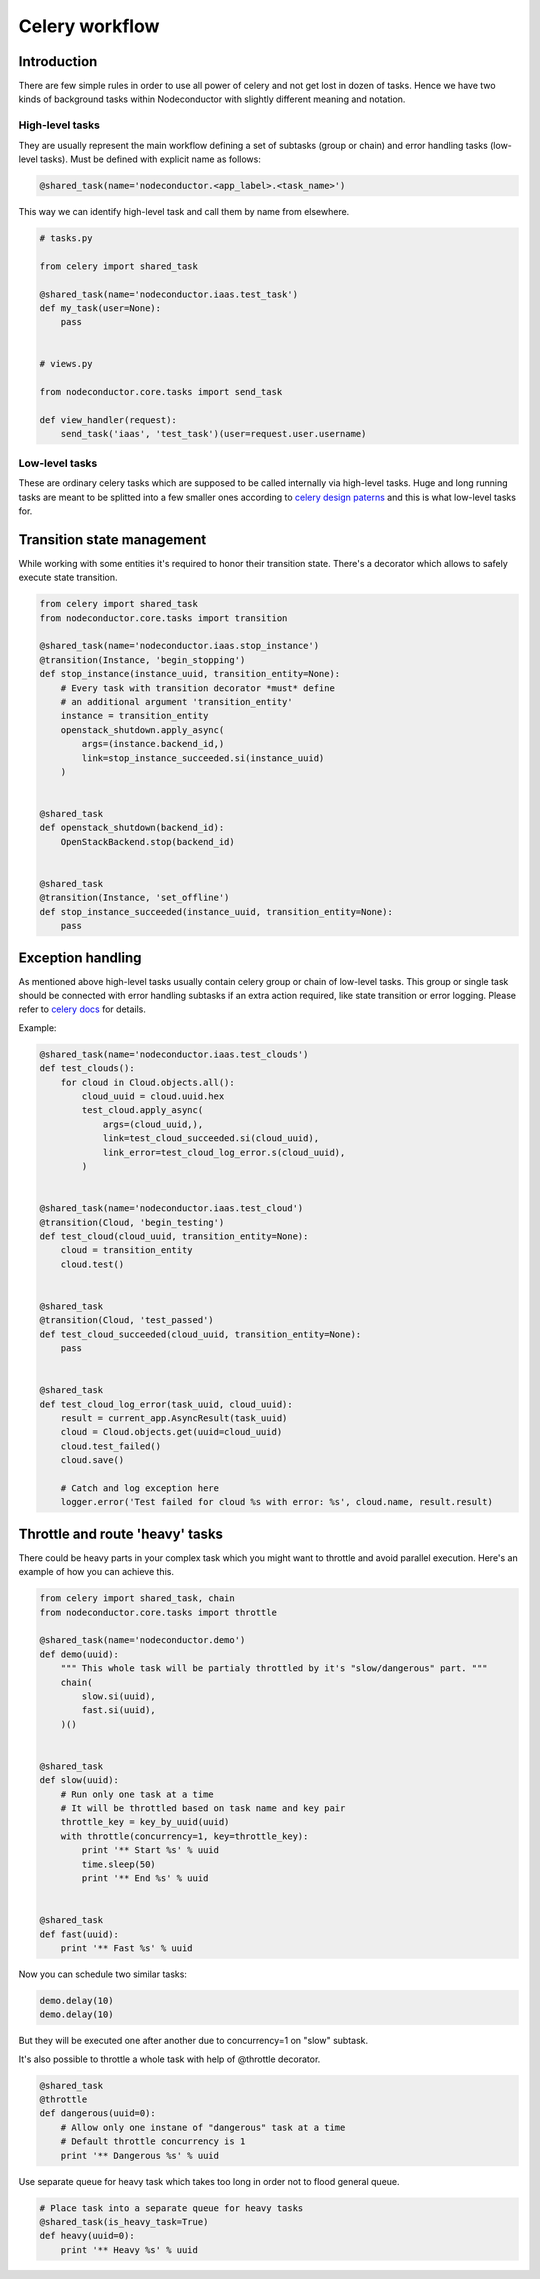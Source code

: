 Celery workflow
===============

Introduction
------------

There are few simple rules in order to use all power of celery and not get lost in dozen of tasks.
Hence we have two kinds of background tasks within Nodeconductor with slightly different meaning and notation.

High-level tasks
^^^^^^^^^^^^^^^^

They are usually represent the main workflow defining a set of subtasks (group or chain)
and error handling tasks (low-level tasks).
Must be defined with explicit name as follows:

.. code-block:: python

    @shared_task(name='nodeconductor.<app_label>.<task_name>')

This way we can identify high-level task and call them by name from elsewhere.

.. code-block:: python

    # tasks.py

    from celery import shared_task

    @shared_task(name='nodeconductor.iaas.test_task')
    def my_task(user=None):
        pass


    # views.py

    from nodeconductor.core.tasks import send_task

    def view_handler(request):
        send_task('iaas', 'test_task')(user=request.user.username)

Low-level tasks
^^^^^^^^^^^^^^^

These are ordinary celery tasks which are supposed to be called internally via high-level tasks.
Huge and long running tasks are meant to be splitted into a few smaller ones according to
`celery design paterns <http://celery.readthedocs.org/en/latest/userguide/canvas.html>`_
and this is what low-level tasks for.

Transition state management
---------------------------

While working with some entities it's required to honor their transition state.
There's a decorator which allows to safely execute state transition.

.. code-block:: python

    from celery import shared_task
    from nodeconductor.core.tasks import transition

    @shared_task(name='nodeconductor.iaas.stop_instance')
    @transition(Instance, 'begin_stopping')
    def stop_instance(instance_uuid, transition_entity=None):
        # Every task with transition decorator *must* define
        # an additional argument 'transition_entity'
        instance = transition_entity
        openstack_shutdown.apply_async(
            args=(instance.backend_id,)
            link=stop_instance_succeeded.si(instance_uuid)
        )


    @shared_task
    def openstack_shutdown(backend_id):
        OpenStackBackend.stop(backend_id)


    @shared_task
    @transition(Instance, 'set_offline')
    def stop_instance_succeeded(instance_uuid, transition_entity=None):
        pass

Exception handling
------------------

As mentioned above high-level tasks usually contain celery group or chain of low-level tasks.
This group or single task should be connected with error handling subtasks if an extra action required,
like state transition or error logging. Please refer to `celery docs <http://celery.readthedocs.org/en/latest/userguide/calling.html#linking-callbacks-errbacks>`_ for details.

Example:

.. code-block:: python

    @shared_task(name='nodeconductor.iaas.test_clouds')
    def test_clouds():
        for cloud in Cloud.objects.all():
            cloud_uuid = cloud.uuid.hex
            test_cloud.apply_async(
                args=(cloud_uuid,),
                link=test_cloud_succeeded.si(cloud_uuid),
                link_error=test_cloud_log_error.s(cloud_uuid),
            )


    @shared_task(name='nodeconductor.iaas.test_cloud')
    @transition(Cloud, 'begin_testing')
    def test_cloud(cloud_uuid, transition_entity=None):
        cloud = transition_entity
        cloud.test()


    @shared_task
    @transition(Cloud, 'test_passed')
    def test_cloud_succeeded(cloud_uuid, transition_entity=None):
        pass


    @shared_task
    def test_cloud_log_error(task_uuid, cloud_uuid):
        result = current_app.AsyncResult(task_uuid)
        cloud = Cloud.objects.get(uuid=cloud_uuid)
        cloud.test_failed()
        cloud.save()

        # Catch and log exception here
        logger.error('Test failed for cloud %s with error: %s', cloud.name, result.result)


Throttle and route 'heavy' tasks
--------------------------------

There could be heavy parts in your complex task which you might want to throttle and
avoid parallel execution. Here's an example of how you can achieve this.

.. code-block:: python

    from celery import shared_task, chain
    from nodeconductor.core.tasks import throttle

    @shared_task(name='nodeconductor.demo')
    def demo(uuid):
        """ This whole task will be partialy throttled by it's "slow/dangerous" part. """
        chain(
            slow.si(uuid),
            fast.si(uuid),
        )()


    @shared_task
    def slow(uuid):
        # Run only one task at a time
        # It will be throttled based on task name and key pair
        throttle_key = key_by_uuid(uuid)
        with throttle(concurrency=1, key=throttle_key):
            print '** Start %s' % uuid
            time.sleep(50)
            print '** End %s' % uuid


    @shared_task
    def fast(uuid):
        print '** Fast %s' % uuid

Now you can schedule two similar tasks:

.. code-block:: python

    demo.delay(10)
    demo.delay(10)

But they will be executed one after another due to concurrency=1 on "slow" subtask.

It's also possible to throttle a whole task with help of @throttle decorator.

.. code-block:: python

    @shared_task
    @throttle
    def dangerous(uuid=0):
        # Allow only one instane of "dangerous" task at a time
        # Default throttle concurrency is 1
        print '** Dangerous %s' % uuid

Use separate queue for heavy task which takes too long in order not to flood general queue.

.. code-block:: python

    # Place task into a separate queue for heavy tasks
    @shared_task(is_heavy_task=True)
    def heavy(uuid=0):
        print '** Heavy %s' % uuid
